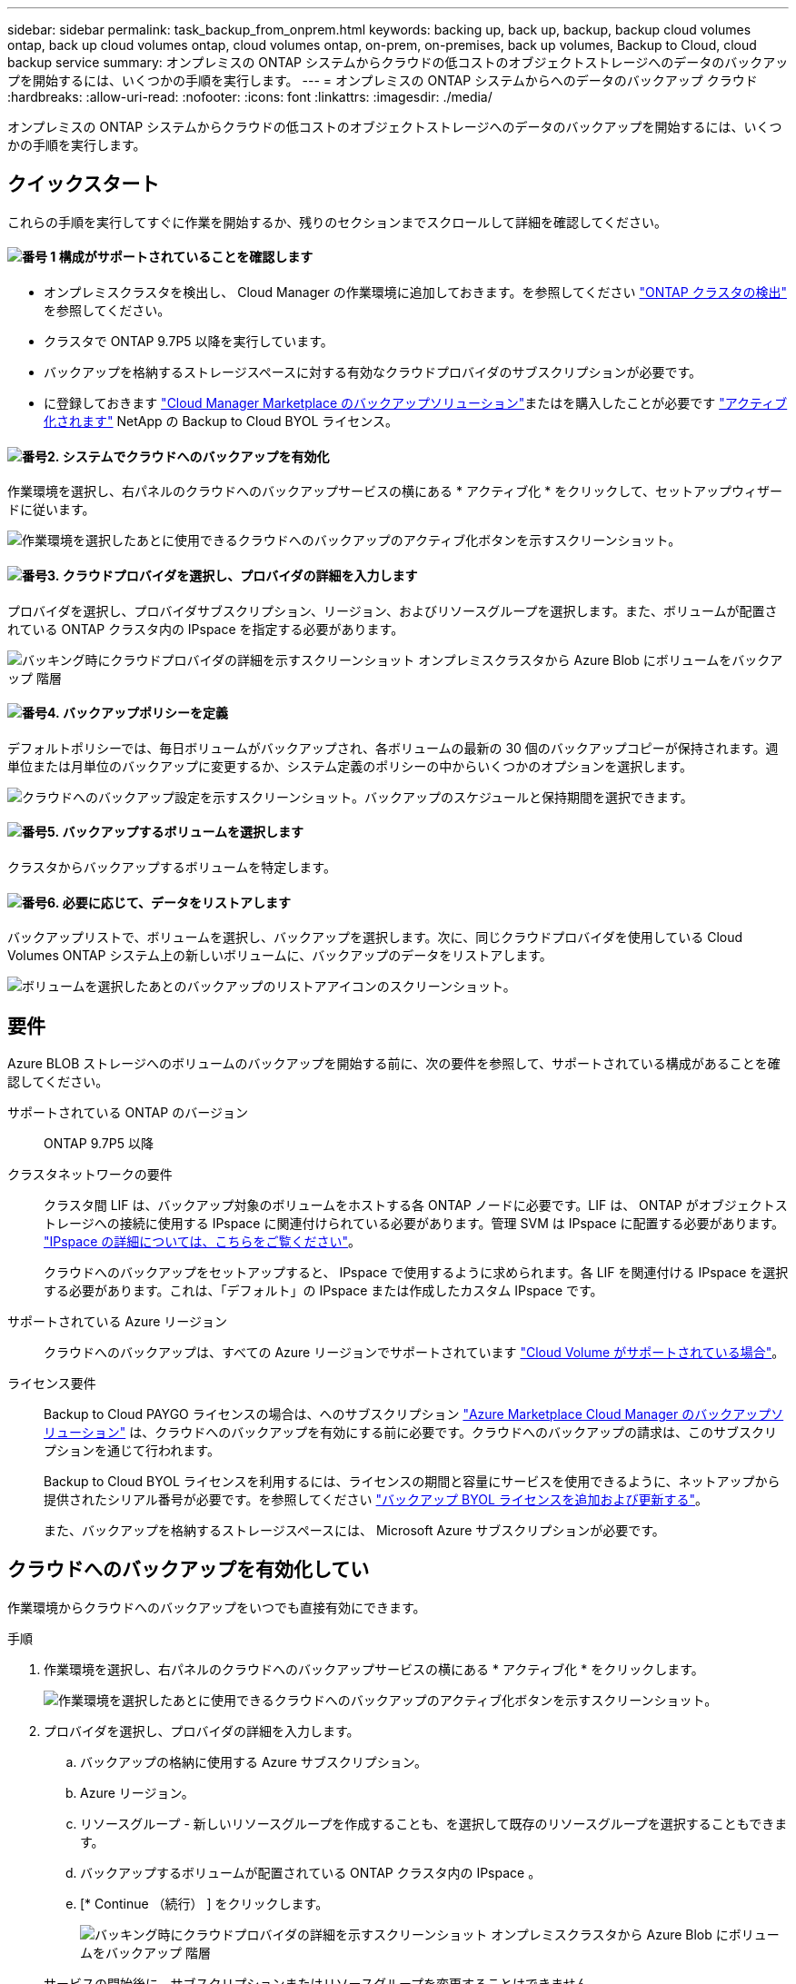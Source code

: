 ---
sidebar: sidebar 
permalink: task_backup_from_onprem.html 
keywords: backing up, back up, backup, backup cloud volumes ontap, back up cloud volumes ontap, cloud volumes ontap, on-prem, on-premises, back up volumes, Backup to Cloud, cloud backup service 
summary: オンプレミスの ONTAP システムからクラウドの低コストのオブジェクトストレージへのデータのバックアップを開始するには、いくつかの手順を実行します。 
---
= オンプレミスの ONTAP システムからへのデータのバックアップ クラウド
:hardbreaks:
:allow-uri-read: 
:nofooter: 
:icons: font
:linkattrs: 
:imagesdir: ./media/


[role="lead"]
オンプレミスの ONTAP システムからクラウドの低コストのオブジェクトストレージへのデータのバックアップを開始するには、いくつかの手順を実行します。



== クイックスタート

これらの手順を実行してすぐに作業を開始するか、残りのセクションまでスクロールして詳細を確認してください。



==== image:number1.png["番号 1"] 構成がサポートされていることを確認します

[role="quick-margin-list"]
* オンプレミスクラスタを検出し、 Cloud Manager の作業環境に追加しておきます。を参照してください link:task_discovering_ontap.html["ONTAP クラスタの検出"^] を参照してください。
* クラスタで ONTAP 9.7P5 以降を実行しています。
* バックアップを格納するストレージスペースに対する有効なクラウドプロバイダのサブスクリプションが必要です。
* に登録しておきます https://azuremarketplace.microsoft.com/en-us/marketplace/apps/netapp.cloud-manager?tab=Overview["Cloud Manager Marketplace のバックアップソリューション"^]またはを購入したことが必要です link:task_managing_licenses.html#adding-and-updating-your-backup-byol-license["アクティブ化されます"^] NetApp の Backup to Cloud BYOL ライセンス。




==== image:number2.png["番号2."] システムでクラウドへのバックアップを有効化

[role="quick-margin-para"]
作業環境を選択し、右パネルのクラウドへのバックアップサービスの横にある * アクティブ化 * をクリックして、セットアップウィザードに従います。

[role="quick-margin-para"]
image:screenshot_backup_to_s3_icon.gif["作業環境を選択したあとに使用できるクラウドへのバックアップのアクティブ化ボタンを示すスクリーンショット。"]



==== image:number3.png["番号3."] クラウドプロバイダを選択し、プロバイダの詳細を入力します

[role="quick-margin-para"]
プロバイダを選択し、プロバイダサブスクリプション、リージョン、およびリソースグループを選択します。また、ボリュームが配置されている ONTAP クラスタ内の IPspace を指定する必要があります。

[role="quick-margin-para"]
image:screenshot_backup_onprem_to_azure.png["バッキング時にクラウドプロバイダの詳細を示すスクリーンショット オンプレミスクラスタから Azure Blob にボリュームをバックアップ 階層"]



==== image:number4.png["番号4."] バックアップポリシーを定義

[role="quick-margin-para"]
デフォルトポリシーでは、毎日ボリュームがバックアップされ、各ボリュームの最新の 30 個のバックアップコピーが保持されます。週単位または月単位のバックアップに変更するか、システム定義のポリシーの中からいくつかのオプションを選択します。

[role="quick-margin-para"]
image:screenshot_backup_onprem_policy.png["クラウドへのバックアップ設定を示すスクリーンショット。バックアップのスケジュールと保持期間を選択できます。"]



==== image:number5.png["番号5."] バックアップするボリュームを選択します

[role="quick-margin-para"]
クラスタからバックアップするボリュームを特定します。



==== image:number6.png["番号6."] 必要に応じて、データをリストアします

[role="quick-margin-para"]
バックアップリストで、ボリュームを選択し、バックアップを選択します。次に、同じクラウドプロバイダを使用している Cloud Volumes ONTAP システム上の新しいボリュームに、バックアップのデータをリストアします。

[role="quick-margin-para"]
image:screenshot_backup_to_s3_restore_icon.gif["ボリュームを選択したあとのバックアップのリストアアイコンのスクリーンショット。"]



== 要件

Azure BLOB ストレージへのボリュームのバックアップを開始する前に、次の要件を参照して、サポートされている構成があることを確認してください。

サポートされている ONTAP のバージョン:: ONTAP 9.7P5 以降
クラスタネットワークの要件:: クラスタ間 LIF は、バックアップ対象のボリュームをホストする各 ONTAP ノードに必要です。LIF は、 ONTAP がオブジェクトストレージへの接続に使用する IPspace に関連付けられている必要があります。管理 SVM は IPspace に配置する必要があります。 http://docs.netapp.com/ontap-9/topic/com.netapp.doc.dot-cm-nmg/GUID-69120CF0-F188-434F-913E-33ACB8751A5D.html["IPspace の詳細については、こちらをご覧ください"^]。
+
--
クラウドへのバックアップをセットアップすると、 IPspace で使用するように求められます。各 LIF を関連付ける IPspace を選択する必要があります。これは、「デフォルト」の IPspace または作成したカスタム IPspace です。

--
サポートされている Azure リージョン:: クラウドへのバックアップは、すべての Azure リージョンでサポートされています https://cloud.netapp.com/cloud-volumes-global-regions["Cloud Volume がサポートされている場合"^]。
ライセンス要件:: Backup to Cloud PAYGO ライセンスの場合は、へのサブスクリプション https://azuremarketplace.microsoft.com/en-us/marketplace/apps/netapp.cloud-manager?tab=Overview["Azure Marketplace Cloud Manager のバックアップソリューション"^] は、クラウドへのバックアップを有効にする前に必要です。クラウドへのバックアップの請求は、このサブスクリプションを通じて行われます。
+
--
Backup to Cloud BYOL ライセンスを利用するには、ライセンスの期間と容量にサービスを使用できるように、ネットアップから提供されたシリアル番号が必要です。を参照してください link:task_managing_licenses.html#adding-and-updating-your-backup-byol-license["バックアップ BYOL ライセンスを追加および更新する"^]。

また、バックアップを格納するストレージスペースには、 Microsoft Azure サブスクリプションが必要です。

--




== クラウドへのバックアップを有効化してい

作業環境からクラウドへのバックアップをいつでも直接有効にできます。

.手順
. 作業環境を選択し、右パネルのクラウドへのバックアップサービスの横にある * アクティブ化 * をクリックします。
+
image:screenshot_backup_to_s3_icon.gif["作業環境を選択したあとに使用できるクラウドへのバックアップのアクティブ化ボタンを示すスクリーンショット。"]

. プロバイダを選択し、プロバイダの詳細を入力します。
+
.. バックアップの格納に使用する Azure サブスクリプション。
.. Azure リージョン。
.. リソースグループ - 新しいリソースグループを作成することも、を選択して既存のリソースグループを選択することもできます。
.. バックアップするボリュームが配置されている ONTAP クラスタ内の IPspace 。
.. [* Continue （続行） ] をクリックします。
+
image:screenshot_backup_onprem_to_azure.png["バッキング時にクラウドプロバイダの詳細を示すスクリーンショット オンプレミスクラスタから Azure Blob にボリュームをバックアップ 階層"]

+
サービスの開始後に、サブスクリプションまたはリソースグループを変更することはできません。



. [_Define Policy_] ページで、バックアップスケジュールと保持の値を選択し、 [* Continue * ] をクリックします。
+
image:screenshot_backup_onprem_policy.png["クラウドへのバックアップ設定を示すスクリーンショット。バックアップのスケジュールと保持期間を選択できます。"]

+
を参照してください link:concept_backup_to_cloud.html#the-schedule-is-daily-weekly-monthly-or-a-combination["既存のポリシーのリスト"^]。

. バックアップするボリュームを選択し、 * Activate * をクリックします。
+
image:screenshot_backup_select_onprem_volumes.png["バックアップするボリュームを選択するスクリーンショット。"]



.結果
クラウドへのバックアップは、選択した各ボリュームの初期バックアップの作成を開始します。

.次の手順
link:task_managing_backups.html["バックアップの管理では、バックアップスケジュールの変更、ボリュームのリストアなどを行うことができます"^]。
